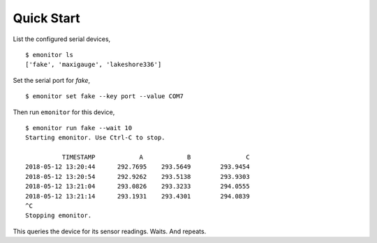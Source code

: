 Quick Start
-----------

List the configured serial devices,

::

   $ emonitor ls
   ['fake', 'maxigauge', 'lakeshore336']


Set the serial port for `fake`,

::
   
   $ emonitor set fake --key port --value COM7

Then run ``emonitor`` for this device,

::

    $ emonitor run fake --wait 10
    Starting emonitor. Use Ctrl-C to stop.

              TIMESTAMP            A	        B	        C
    2018-05-12 13:20:44	     292.7695	 293.5649	 293.9454
    2018-05-12 13:20:54	     292.9262	 293.5138	 293.9303
    2018-05-12 13:21:04	     293.0826	 293.3233	 294.0555
    2018-05-12 13:21:14	     293.1931	 293.4301	 294.0839
    ^C
    Stopping emonitor.

This queries the device for its sensor readings. Waits. And repeats.